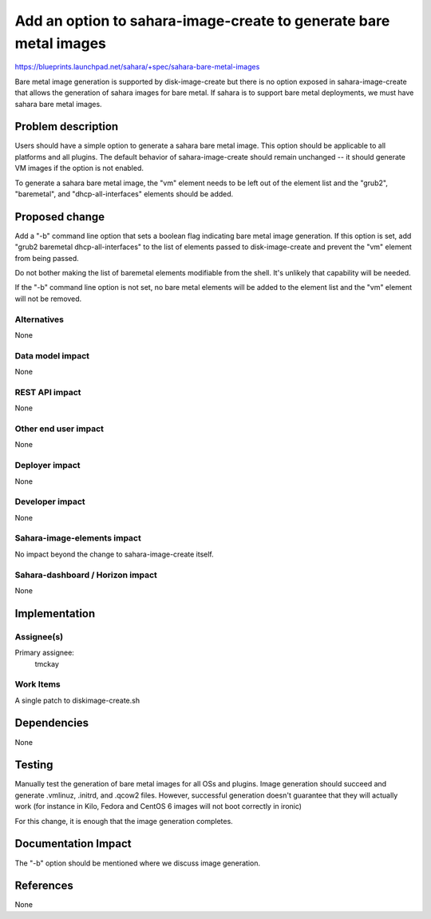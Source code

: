 ..
 This work is licensed under a Creative Commons Attribution 3.0 Unported
 License.

 http://creativecommons.org/licenses/by/3.0/legalcode

==================================================================
Add an option to sahara-image-create to generate bare metal images
==================================================================

https://blueprints.launchpad.net/sahara/+spec/sahara-bare-metal-images

Bare metal image generation is supported by disk-image-create but there
is no option exposed in sahara-image-create that allows the generation
of sahara images for bare metal. If sahara is to support bare metal
deployments, we must have sahara bare metal images.

Problem description
===================

Users should have a simple option to generate a sahara bare metal image.
This option should be applicable to all platforms and all plugins. The
default behavior of sahara-image-create should remain unchanged -- it
should generate VM images if the option is not enabled.

To generate a sahara bare metal image, the "vm" element needs to be left
out of the element list and the "grub2", "baremetal", and
"dhcp-all-interfaces" elements should be added.

Proposed change
===============

Add a "-b" command line option that sets a boolean flag indicating bare
metal image generation. If this option is set, add
"grub2 baremetal dhcp-all-interfaces" to the list of elements
passed to disk-image-create and prevent the "vm" element from being passed.

Do not bother making the list of baremetal elements modifiable from
the shell. It's unlikely that capability will be needed.

If the "-b" command line option is not set, no bare metal elements
will be added to the element list and the "vm" element will not be
removed.

Alternatives
------------

None


Data model impact
-----------------

None

REST API impact
---------------

None

Other end user impact
---------------------

None

Deployer impact
---------------

None

Developer impact
----------------

None

Sahara-image-elements impact
----------------------------

No impact beyond the change to sahara-image-create itself.

Sahara-dashboard / Horizon impact
---------------------------------

None

Implementation
==============

Assignee(s)
-----------

Primary assignee:
  tmckay

Work Items
----------

A single patch to diskimage-create.sh

Dependencies
============

None

Testing
=======

Manually test the generation of bare metal images for all OSs and plugins.
Image generation should succeed and generate .vmlinuz, .initrd, and .qcow2
files. However, successful generation doesn't guarantee that they will
actually work (for instance in Kilo, Fedora and CentOS 6 images will not
boot correctly in ironic)

For this change, it is enough that the image generation completes.

Documentation Impact
====================

The "-b" option should be mentioned where we discuss image generation.

References
==========

None
